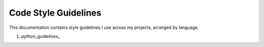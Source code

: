 Code Style Guidelines
=====================

This documentation contains style guidelines I use across my
projects, arranged by language.

#. python_guidelines_
